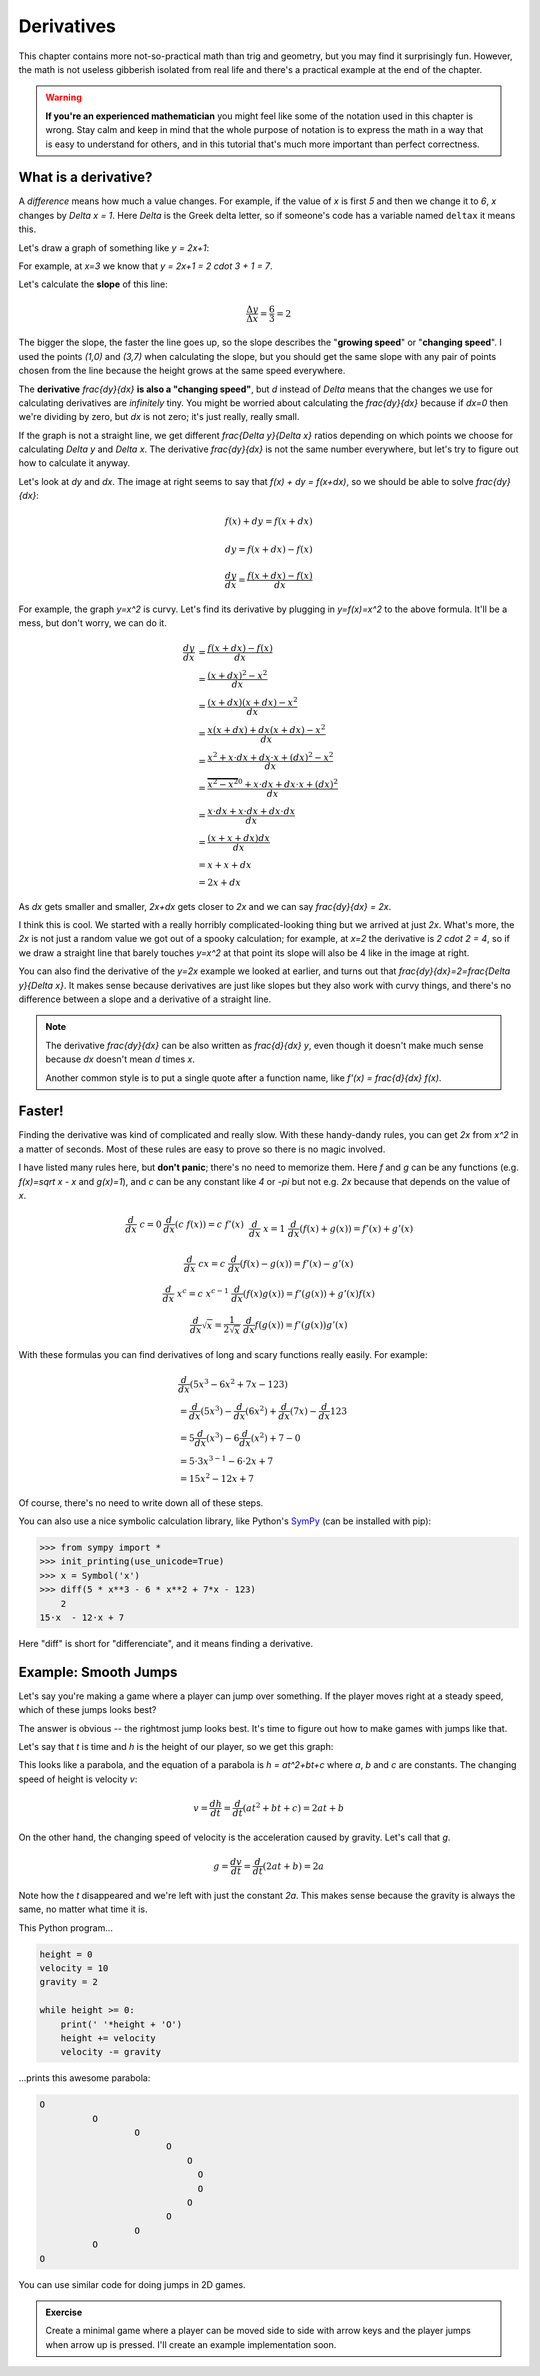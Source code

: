 Derivatives
===========

This chapter contains more not-so-practical math than trig and geometry, but
you may find it surprisingly fun. However, the math is not useless gibberish
isolated from real life and there's a practical example at the end of the
chapter.

.. warning::

   **If you're an experienced mathematician** you might feel like some of the
   notation used in this chapter is wrong. Stay calm and keep in mind that the
   whole purpose of notation is to express the math in a way that is easy to
   understand for others, and in this tutorial that's much more important than
   perfect correctness.


What is a derivative?
~~~~~~~~~~~~~~~~~~~~~

A *difference* means how much a value changes. For example, if the value of `x`
is first `5` and then we change it to `6`, `x` changes by `\Delta x = 1`. Here
`\Delta` is the Greek delta letter, so if someone's code has a variable named
``deltax`` it means this.

Let's draw a graph of something like `y = 2x+1`:

.. image:: images/deltaexample.png

For example, at `x=3` we know that `y = 2x+1 = 2 \cdot 3 + 1 = 7`.

Let's calculate the **slope** of this line:

.. math:: \frac{\Delta y}{\Delta x} = \frac{6}{3} = 2

The bigger the slope, the faster the line goes up, so the slope describes the
"**growing speed**" or "**changing speed**". I used the points `(1,0)` and
`(3,7)` when calculating the slope, but you should get the same slope with any
pair of points chosen from the line because the height grows at the same speed
everywhere.

.. TODO: turn "dividing by zero" into a link

The **derivative** `\frac{dy}{dx}` **is also a "changing speed"**, but `d`
instead of `\Delta` means that the changes we use for calculating derivatives
are *infinitely* tiny. You might be worried about calculating the
`\frac{dy}{dx}` because if `dx=0` then we're dividing by zero, but `dx` is not
zero; it's just really, really small.

If the graph is not a straight line, we get different `\frac{\Delta y}{\Delta x}`
ratios depending on which points we choose for calculating `\Delta y` and
`\Delta x`. The derivative `\frac{dy}{dx}` is not the same number everywhere,
but let's try to figure out how to calculate it anyway.

.. image:: images/derivative.png
   :align: right

Let's look at `dy` and `dx`. The image at right seems to say that
`f(x) + dy = f(x+dx)`, so we should be able to solve `\frac{dy}{dx}`:

.. math::
   f(x) + dy = f(x+dx)

   dy = f(x+dx) - f(x)

   \frac{dy}{dx} = \frac{f(x+dx)-f(x)}{dx}

.. image:: images/xsquared.png
   :align: right

For example, the graph `y=x^2` is curvy. Let's find its derivative by plugging
in `y=f(x)=x^2` to the above formula. It'll be a mess, but don't worry, we can
do it.

.. math::

   \frac{dy}{dx}  &= \frac{f(x+dx)-f(x)}{dx} \\
                  &= \frac{(x+dx)^2 - x^2}{dx} \\
                  &= \frac{(x+dx)(x+dx) - x^2}{dx} \\
                  &= \frac{x(x+dx) + dx(x+dx) - x^2}{dx} \\
                  &= \frac{x^2 + x \cdot dx + dx \cdot x + (dx)^2 - x^2}{dx} \\
                  &= \frac{\overbrace{x^2 - x^2}^0 + x \cdot dx + dx \cdot x + (dx)^2}{dx} \\
                  &= \frac{x \cdot dx + x \cdot dx + dx \cdot dx}{dx} \\
                  &= \frac{(x + x + dx)dx}{dx} \\
                  &= x + x + dx \\
                  &= 2x+dx

.. image:: images/xsquared-tangent-slope.png
   :align: right

As `dx` gets smaller and smaller, `2x+dx` gets closer to `2x` and we can say
`\frac{dy}{dx} = 2x`.

I think this is cool. We started with a really horribly complicated-looking
thing but we arrived at just `2x`. What's more, the `2x` is not just a random
value we got out of a spooky calculation; for example, at `x=2` the derivative
is `2 \cdot 2 = 4`, so if we draw a straight line that barely touches `y=x^2`
at that point its slope will also be 4 like in the image at right.

You can also find the derivative of the `y=2x` example we looked at earlier,
and turns out that `\frac{dy}{dx}=2=\frac{\Delta y}{\Delta x}`. It makes sense
because derivatives are just like slopes but they also work with curvy things,
and there's no difference between a slope and a derivative of a straight line.

.. note::

   The derivative `\frac{dy}{dx}` can be also written as `\frac{d}{dx} y`, even
   though it doesn't make much sense because `dx` doesn't mean `d` times `x`.

   Another common style is to put a single quote after a function name, like
   `f'(x) = \frac{d}{dx} f(x)`.


Faster!
~~~~~~~

Finding the derivative was kind of complicated and really slow. With these
handy-dandy rules, you can get `2x` from `x^2` in a matter of seconds. Most of
these rules are easy to prove so there is no magic involved.

I have listed many rules here, but **don't panic**; there's no need to memorize
them. Here `f` and `g` can be any functions (e.g. `f(x)=\sqrt x - x` and
`g(x)=1`), and `c` can be any constant like `4` or `-\pi` but not e.g. `2x`
because that depends on the value of `x`. 

.. math::

   \begin{matrix}
      \frac{d}{dx}\ c = 0     & \frac{d}{dx}(c\ f(x)) = c\ f'(x) & \\
      &&\\
      \frac{d}{dx}\ x = 1     & \frac{d}{dx} (f(x)+g(x)) = f'(x)+g'(x) & \\ 
      &&\\
      \frac{d}{dx}\ cx = c    & \frac{d}{dx} (f(x)-g(x)) = f'(x)-g'(x) & \\
      &&\\
      \frac{d}{dx}\ x^c = c\ x^{c-1} & \frac{d}{dx} (f(x)g(x)) = f'(g(x)) + g'(x)f(x) & \\
      &&\\
      \frac{d}{dx} \sqrt x = \frac{1}{2 \sqrt x} & \frac{d}{dx} f(g(x)) = f'(g(x))g'(x)
   \end{matrix}

With these formulas you can find derivatives of long and scary functions
really easily. For example:

.. math::

   & \frac{d}{dx} (5x^3-6x^2+7x-123) \\
   &= \frac{d}{dx}(5x^3) - \frac{d}{dx}(6x^2) + \frac{d}{dx}(7x) - \frac{d}{dx}123 \\
   &= 5 \frac{d}{dx}(x^3) - 6 \frac{d}{dx}(x^2) + 7 - 0 \\
   &= 5 \cdot 3x^{3-1} - 6 \cdot 2x + 7 \\
   &= 15x^2 - 12x + 7

Of course, there's no need to write down all of these steps.

You can also use a nice symbolic calculation library, like Python's
`SymPy <http://www.sympy.org>`_ (can be installed with pip):

.. code-block:: python

   >>> from sympy import *
   >>> init_printing(use_unicode=True)
   >>> x = Symbol('x')
   >>> diff(5 * x**3 - 6 * x**2 + 7*x - 123)
       2           
   15⋅x  - 12⋅x + 7

Here "diff" is short for "differenciate", and it means finding a derivative.


Example: Smooth Jumps
~~~~~~~~~~~~~~~~~~~~~

Let's say you're making a game where a player can jump over something. If the
player moves right at a steady speed, which of these jumps looks best?

.. image:: images/jumps.png

The answer is obvious -- the rightmost jump looks best. It's time to figure out
how to make games with jumps like that.

Let's say that `t` is time and `h` is the height of our player, so we get this
graph:

.. image:: images/jumpgraph.png

This looks like a parabola, and the equation of a parabola is `h = at^2+bt+c`
where `a`, `b` and `c` are constants. The changing speed of height is velocity
`v`:

.. math:: v = \frac{dh}{dt} = \frac{d}{dt} (at^2+bt+c) = 2at+b

On the other hand, the changing speed of velocity is the acceleration caused by
gravity. Let's call that `g`.

.. math:: g = \frac{dv}{dt} = \frac{d}{dt} (2at+b) = 2a

Note how the `t` disappeared and we're left with just the constant `2a`. This
makes sense because the gravity is always the same, no matter what time it is.

This Python program...

.. code-block:: python

   height = 0
   velocity = 10
   gravity = 2

   while height >= 0:
       print(' '*height + 'O')
       height += velocity
       velocity -= gravity

...prints this awesome parabola:

.. code-block:: none

   O
             O
                     O
                           O
                               O
                                 O
                                 O
                               O
                           O
                     O
             O
   O

You can use similar code for doing jumps in 2D games.

.. admonition:: Exercise

   Create a minimal game where a player can be moved side to side with arrow
   keys and the player jumps when arrow up is pressed. I'll create an example
   implementation soon.
